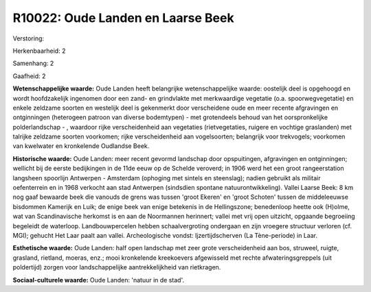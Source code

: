R10022: Oude Landen en Laarse Beek
==================================

Verstoring:

Herkenbaarheid: 2

Samenhang: 2

Gaafheid: 2

**Wetenschappelijke waarde:**
Oude Landen heeft belangrijke wetenschappelijke waarde: oostelijk
deel is opgehoogd en wordt hoofdzakelijk ingenomen door een zand- en
grindvlakte met merkwaardige vegetatie (o.a. spoorwegvegetatie) en
enkele zeldzame soorten en westelijk deel is gekenmerkt door
verscheidene oude en meer recente afgravingen en ontginningen
(heterogeen patroon van diverse bodemtypen) - met grotendeels behoud van
het oorspronkelijke polderlandschap - , waardoor rijke verscheidenheid
aan vegetaties (rietvegetaties, ruigere en vochtige graslanden) met
talrijke zeldzame soorten voorkomen; rijke verscheidenheid aan
vogelsoorten; belangrijk voor trekvogels; voorkomen van kwelwater en
kronkelende Oudlandse Beek.

**Historische waarde:**
Oude Landen: meer recent gevormd landschap door opspuitingen,
afgravingen en ontginningen; wellicht bij de eerste bedijkingen in de
11de eeuw op de Schelde veroverd; in 1906 werd het een groot
rangeerstation langsheen spoorlijn Antwerpen - Amsterdam (ophoging met
sintels en steenslag); nadien gebruikt als militair oefenterrein en in
1968 verkocht aan stad Antwerpen (sindsdien spontane
natuurontwikkeling). Vallei Laarse Beek: 8 km nog gaaf bewaarde beek die
vanouds de grens was tussen 'groot Ekeren' en 'groot Schoten' tussen de
middeleeuwse bisdommen Kamerijk en Luik; de enige beek van enige
betekenis in de Hellingszone; benedenloop heette ook (H)olme, wat van
Scandinavische herkomst is en aan de Noormannen herinnert; vallei met
vrij open uitzicht, opgaande begroeiing begeleidt de waterloop.
Landbouwpercelen hebben schaalvergroting ondergaan en zijn vroegere
structuur verloren (cf. MGI); gehucht Het Laar paalt aan vallei.
Archeologische vondst: Ijzertijdscherven (La Tène-periode) in Laar.

**Esthetische waarde:**
Oude Landen: half open landschap met zeer grote verscheidenheid aan
bos, struweel, ruigte, grasland, rietland, moeras, enz.; mooi
kronkelende kreekoevers afgewisseld met rechte afwateringsgreppels (uit
poldertijd) zorgen voor landschappelijke aantrekkelijkheid van
rietkragen.

**Sociaal-culturele waarde:**
Oude Landen: 'natuur in de stad'.



